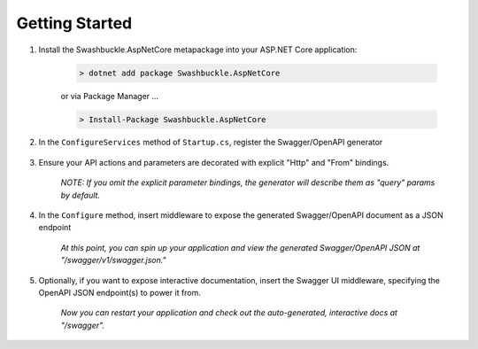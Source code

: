 Getting Started
==================================================

1. Install the Swashbuckle.AspNetCore metapackage into your ASP.NET Core application:

    .. code-block:: bash

        > dotnet add package Swashbuckle.AspNetCore

    or via Package Manager ...

    .. code-block:: bash

        > Install-Package Swashbuckle.AspNetCore
    
2. In the ``ConfigureServices`` method of ``Startup.cs``, register the Swagger/OpenAPI generator

    .. literalinclude:: ..\..\..\test\WebSites\TheBasics\Startup.cs
        :language: csharp
        :start-at: AddSwaggerGen(
        :end-at: );
        :dedent: 12
    
3. Ensure your API actions and parameters are decorated with explicit "Http" and "From" bindings.

    .. literalinclude:: ..\..\..\test\WebSites\TheBasics\Controllers\UsersController.cs
        :language: csharp
        :start-at: [HttpPost]
        :end-at: public
        :dedent: 8

    .. literalinclude:: ..\..\..\test\WebSites\TheBasics\Controllers\UsersController.cs
        :language: csharp
        :start-at: [HttpGet("search")]
        :end-at: public
        :dedent: 8

    *NOTE: If you omit the explicit parameter bindings, the generator will describe them as "query" params by default.*

4. In the ``Configure`` method, insert middleware to expose the generated Swagger/OpenAPI document as a JSON endpoint

    .. literalinclude:: ..\..\..\test\WebSites\TheBasics\Startup.cs
        :language: csharp
        :start-at: UseSwagger(
        :lines: 1
        :dedent: 12

    *At this point, you can spin up your application and view the generated Swagger/OpenAPI JSON at "/swagger/v1/swagger.json."*

5. Optionally, if you want to expose interactive documentation, insert the Swagger UI middleware, specifying the OpenAPI JSON endpoint(s) to power it from.

    .. literalinclude:: ..\..\..\test\WebSites\TheBasics\Startup.cs
        :language: csharp
        :start-at: UseSwaggerUI(
        :lines: 1-4
        :dedent: 12

    *Now you can restart your application and check out the auto-generated, interactive docs at "/swagger".*